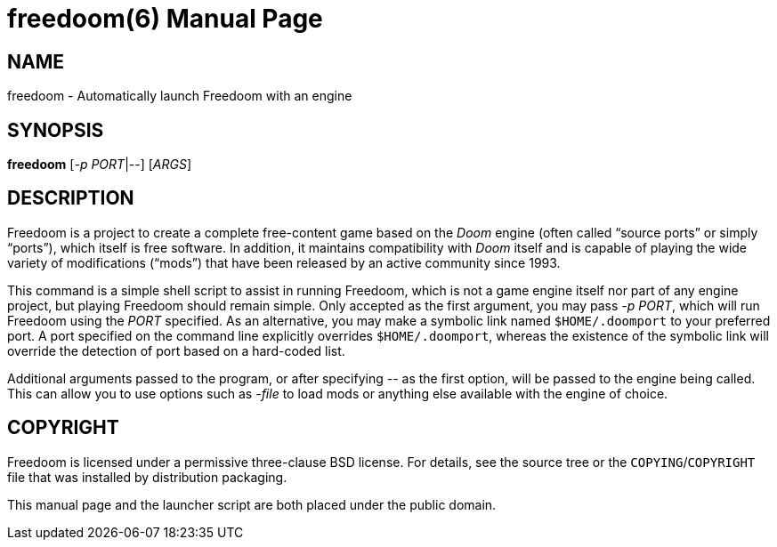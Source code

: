 freedoom(6)
===========
:doctype: manpage

NAME
----
freedoom - Automatically launch Freedoom with an engine

SYNOPSIS
--------
*freedoom* [_-p_ _PORT_|_--_] [_ARGS_]

DESCRIPTION
-----------
Freedoom is a project to create a complete free-content game based on
the _Doom_ engine (often called “source ports” or simply “ports”),
which itself is free software.  In addition, it maintains
compatibility with _Doom_ itself and is capable of playing the wide
variety of modifications (“mods”) that have been released by an
active community since 1993.

This command is a simple shell script to assist in running Freedoom,
which is not a game engine itself nor part of any engine project, but
playing Freedoom should remain simple.  Only accepted as the first
argument, you may pass _-p PORT_, which will run Freedoom using the
_PORT_ specified.  As an alternative, you may make a symbolic link
named +$HOME/.doomport+ to your preferred port.  A port specified on
the command line explicitly overrides +$HOME/.doomport+, whereas the
existence of the symbolic link will override the detection of port
based on a hard-coded list.

Additional arguments passed to the program, or after specifying _--_
as the first option, will be passed to the engine being called.  This
can allow you to use options such as _-file_ to load mods or anything
else available with the engine of choice.

COPYRIGHT
---------
Freedoom is licensed under a permissive three-clause BSD license.  For
details, see the source tree or the +COPYING+/+COPYRIGHT+ file that
was installed by distribution packaging.

This manual page and the launcher script are both placed under the
public domain.
